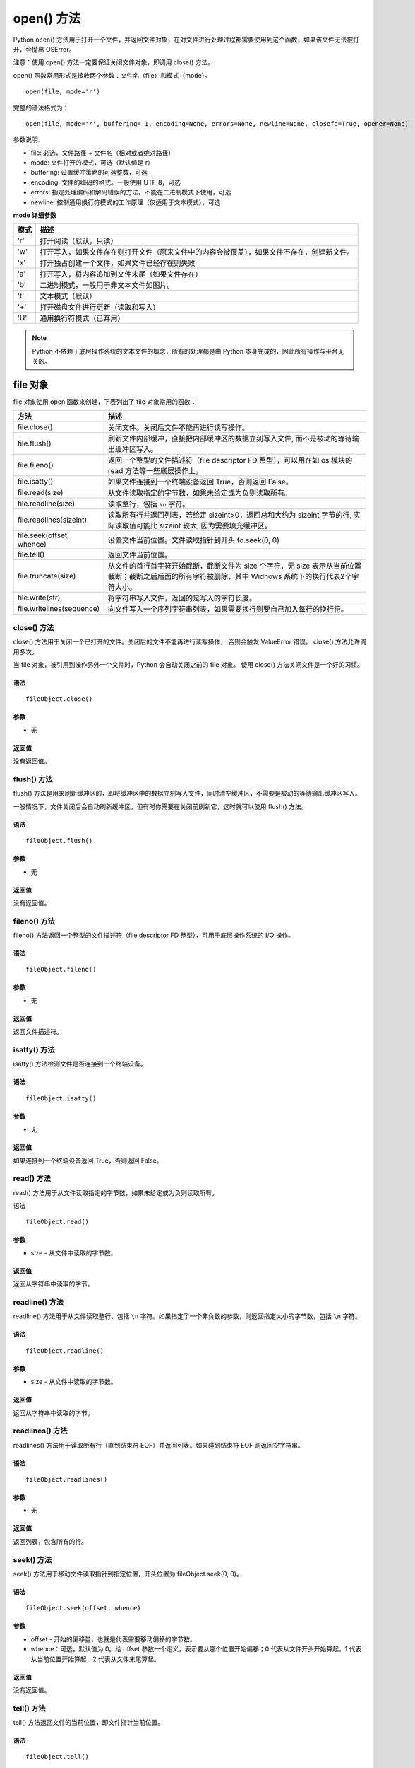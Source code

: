 open() 方法
################################

Python open() 方法用于打开一个文件，并返回文件对象，在对文件进行处理过程都需要使用到这个函数，如果该文件无法被打开，会抛出 OSError。

注意：使用 open() 方法一定要保证关闭文件对象，即调用 close() 方法。

open() 函数常用形式是接收两个参数：文件名（file）和模式（mode）。

.. highlight:: none

::

    open(file, mode='r')

完整的语法格式为：

::

    open(file, mode='r', buffering=-1, encoding=None, errors=None, newline=None, closefd=True, opener=None)

参数说明:

* file: 必选，文件路径 + 文件名（相对或者绝对路径）
* mode: 文件打开的模式，可选（默认值是 r）
* buffering: 设置缓冲策略的可选整数，可选
* encoding: 文件的编码的格式。一般使用 UTF_8，可选
* errors: 指定处理编码和解码错误的方法。不能在二进制模式下使用，可选
* newline: 控制通用换行符模式的工作原理（仅适用于文本模式），可选

**mode 详细参数**

=====   ==========
模式	    描述
=====   ==========
'r'	      打开阅读（默认，只读）
'w'	      打开写入，如果文件存在则打开文件（原来文件中的内容会被覆盖），如果文件不存在，创建新文件。
'x'	      打开独占创建一个文件，如果文件已经存在则失败
'a'	      打开写入，将内容追加到文件末尾（如果文件存在）
'b'	      二进制模式，一般用于非文本文件如图片。
't'	      文本模式（默认）
'+'	      打开磁盘文件进行更新（读取和写入）
'U'	      通用换行符模式（已弃用）
=====   ==========

.. note::

    Python 不依赖于底层操作系统的文本文件的概念，所有的处理都是由 Python 本身完成的，因此所有操作与平台无关的。


file 对象
********************

file 对象使用 open 函数来创建，下表列出了 file 对象常用的函数：

============================   ================
方法                              描述
============================   ================
file.close()                     关闭文件。关闭后文件不能再进行读写操作。
file.flush()                     刷新文件内部缓冲，直接把内部缓冲区的数据立刻写入文件, 而不是被动的等待输出缓冲区写入。
file.fileno()                    返回一个整型的文件描述符（file descriptor FD 整型），可以用在如 os 模块的 read 方法等一些底层操作上。
file.isatty()                    如果文件连接到一个终端设备返回 True，否则返回 False。
file.read(size)                  从文件读取指定的字节数，如果未给定或为负则读取所有。
file.readline(size)              读取整行，包括 ``\n`` 字符。
file.readlines(sizeint)          读取所有行并返回列表，若给定 sizeint>0，返回总和大约为 sizeint 字节的行, 实际读取值可能比 sizeint 较大, 因为需要填充缓冲区。
file.seek(offset, whence)        设置文件当前位置。文件读取指针到开头 fo.seek(0, 0)
file.tell()                      返回文件当前位置。
file.truncate(size)              从文件的首行首字符开始截断，截断文件为 size 个字符，无 size 表示从当前位置截断；截断之后后面的所有字符被删除，其中 Widnows 系统下的换行代表2个字符大小。
file.write(str)                  将字符串写入文件，返回的是写入的字符长度。
file.writelines(sequence)        向文件写入一个序列字符串列表，如果需要换行则要自己加入每行的换行符。
============================   ================


close() 方法
====================

close() 方法用于关闭一个已打开的文件。关闭后的文件不能再进行读写操作， 否则会触发 ValueError 错误。 close() 方法允许调用多次。

当 file 对象，被引用到操作另外一个文件时，Python 会自动关闭之前的 file 对象。 使用 close() 方法关闭文件是一个好的习惯。

语法
--------------

::

    fileObject.close()

参数
---------------

* 无

返回值
----------------

没有返回值。


flush() 方法
=====================

flush() 方法是用来刷新缓冲区的，即将缓冲区中的数据立刻写入文件，同时清空缓冲区，不需要是被动的等待输出缓冲区写入。

一般情况下，文件关闭后会自动刷新缓冲区，但有时你需要在关闭前刷新它，这时就可以使用 flush() 方法。

语法
-------------------

::

    fileObject.flush()

参数
-----------------

* 无

返回值
----------------

没有返回值。


fileno() 方法
================

fileno() 方法返回一个整型的文件描述符（file descriptor FD 整型），可用于底层操作系统的 I/O 操作。

语法
-------------------

::

    fileObject.fileno()

参数
------------------

* 无

返回值
------------------

返回文件描述符。


isatty() 方法
==================

isatty() 方法检测文件是否连接到一个终端设备。

语法
-------------

::

    fileObject.isatty()

参数
------------

* 无

返回值
------------

如果连接到一个终端设备返回 True，否则返回 False。


read() 方法
==============

read() 方法用于从文件读取指定的字节数，如果未给定或为负则读取所有。

语法

::

    fileObject.read()

参数
--------------

* size - 从文件中读取的字节数。

返回值
--------------

返回从字符串中读取的字节。


readline() 方法
====================

readline() 方法用于从文件读取整行，包括 ``\n`` 字符。如果指定了一个非负数的参数，则返回指定大小的字节数，包括 ``\n`` 字符。

语法
-------------------

::

    fileObject.readline()

参数
----------------

* size - 从文件中读取的字节数。

返回值
----------------

返回从字符串中读取的字节。


readlines() 方法
====================

readlines() 方法用于读取所有行（直到结束符 EOF）并返回列表。如果碰到结束符 EOF 则返回空字符串。

语法
--------------

::

    fileObject.readlines()

参数
--------------

* 无

返回值
--------------

返回列表，包含所有的行。


seek() 方法
=====================

seek() 方法用于移动文件读取指针到指定位置，开头位置为 fileObject.seek(0, 0)。

语法
--------------

::

    fileObject.seek(offset, whence)

参数
--------------

* offset - 开始的偏移量，也就是代表需要移动偏移的字节数。

* whence：可选，默认值为 0。给 offset 参数一个定义，表示要从哪个位置开始偏移；0 代表从文件开头开始算起，1 代表从当前位置开始算起，2 代表从文件末尾算起。

返回值
-----------

没有返回值。


tell() 方法
====================

tell() 方法返回文件的当前位置，即文件指针当前位置。

语法
-----------

::

    fileObject.tell()

参数
-----------

* 无

返回值
-----------

返回文件的当前位置。


truncate() 方法
====================

truncate() 方法用于从文件的首行首字符开始截断，截断文件为 size 个字符，无 size 表示从当前位置截断；
截断之后 V 后面的所有字符被删除，其中 Widnows 系统下的换行代表 2 个字符大小。

语法
----------------

::

    fileObject.truncate( size )

参数
----------------

* size - 可选，如果存在则文件截断为 size 字节。

返回值
---------------

没有返回值。


write() 方法
==================

write() 方法用于向文件中写入指定字符串。

在文件关闭前或缓冲区刷新前，字符串内容存储在缓冲区中，这时你在文件中是看不到写入的内容的。

如果文件打开模式带 b，那写入文件内容时，str（参数）要用 encode 方法转为 bytes 形式，否则报错（TypeError: a bytes-like object is required, not 'str'）。

语法
------------

::

    fileObject.write( str )

参数
------------

* str - 要写入文件的字符串。

返回值
-----------

返回写入的字符长度。


writelines() 方法

writelines() 方法用于向文件中写入一序列的字符串。

这一序列字符串可以是由迭代对象产生的，如一个字符串列表，换行需要添加换行符 ``\n``。

语法
---------------

::

    fileObject.writelines( [ str ])

参数
-----------------

* str - 要写入文件的字符串序列。

返回值
-----------------

没有返回值。
